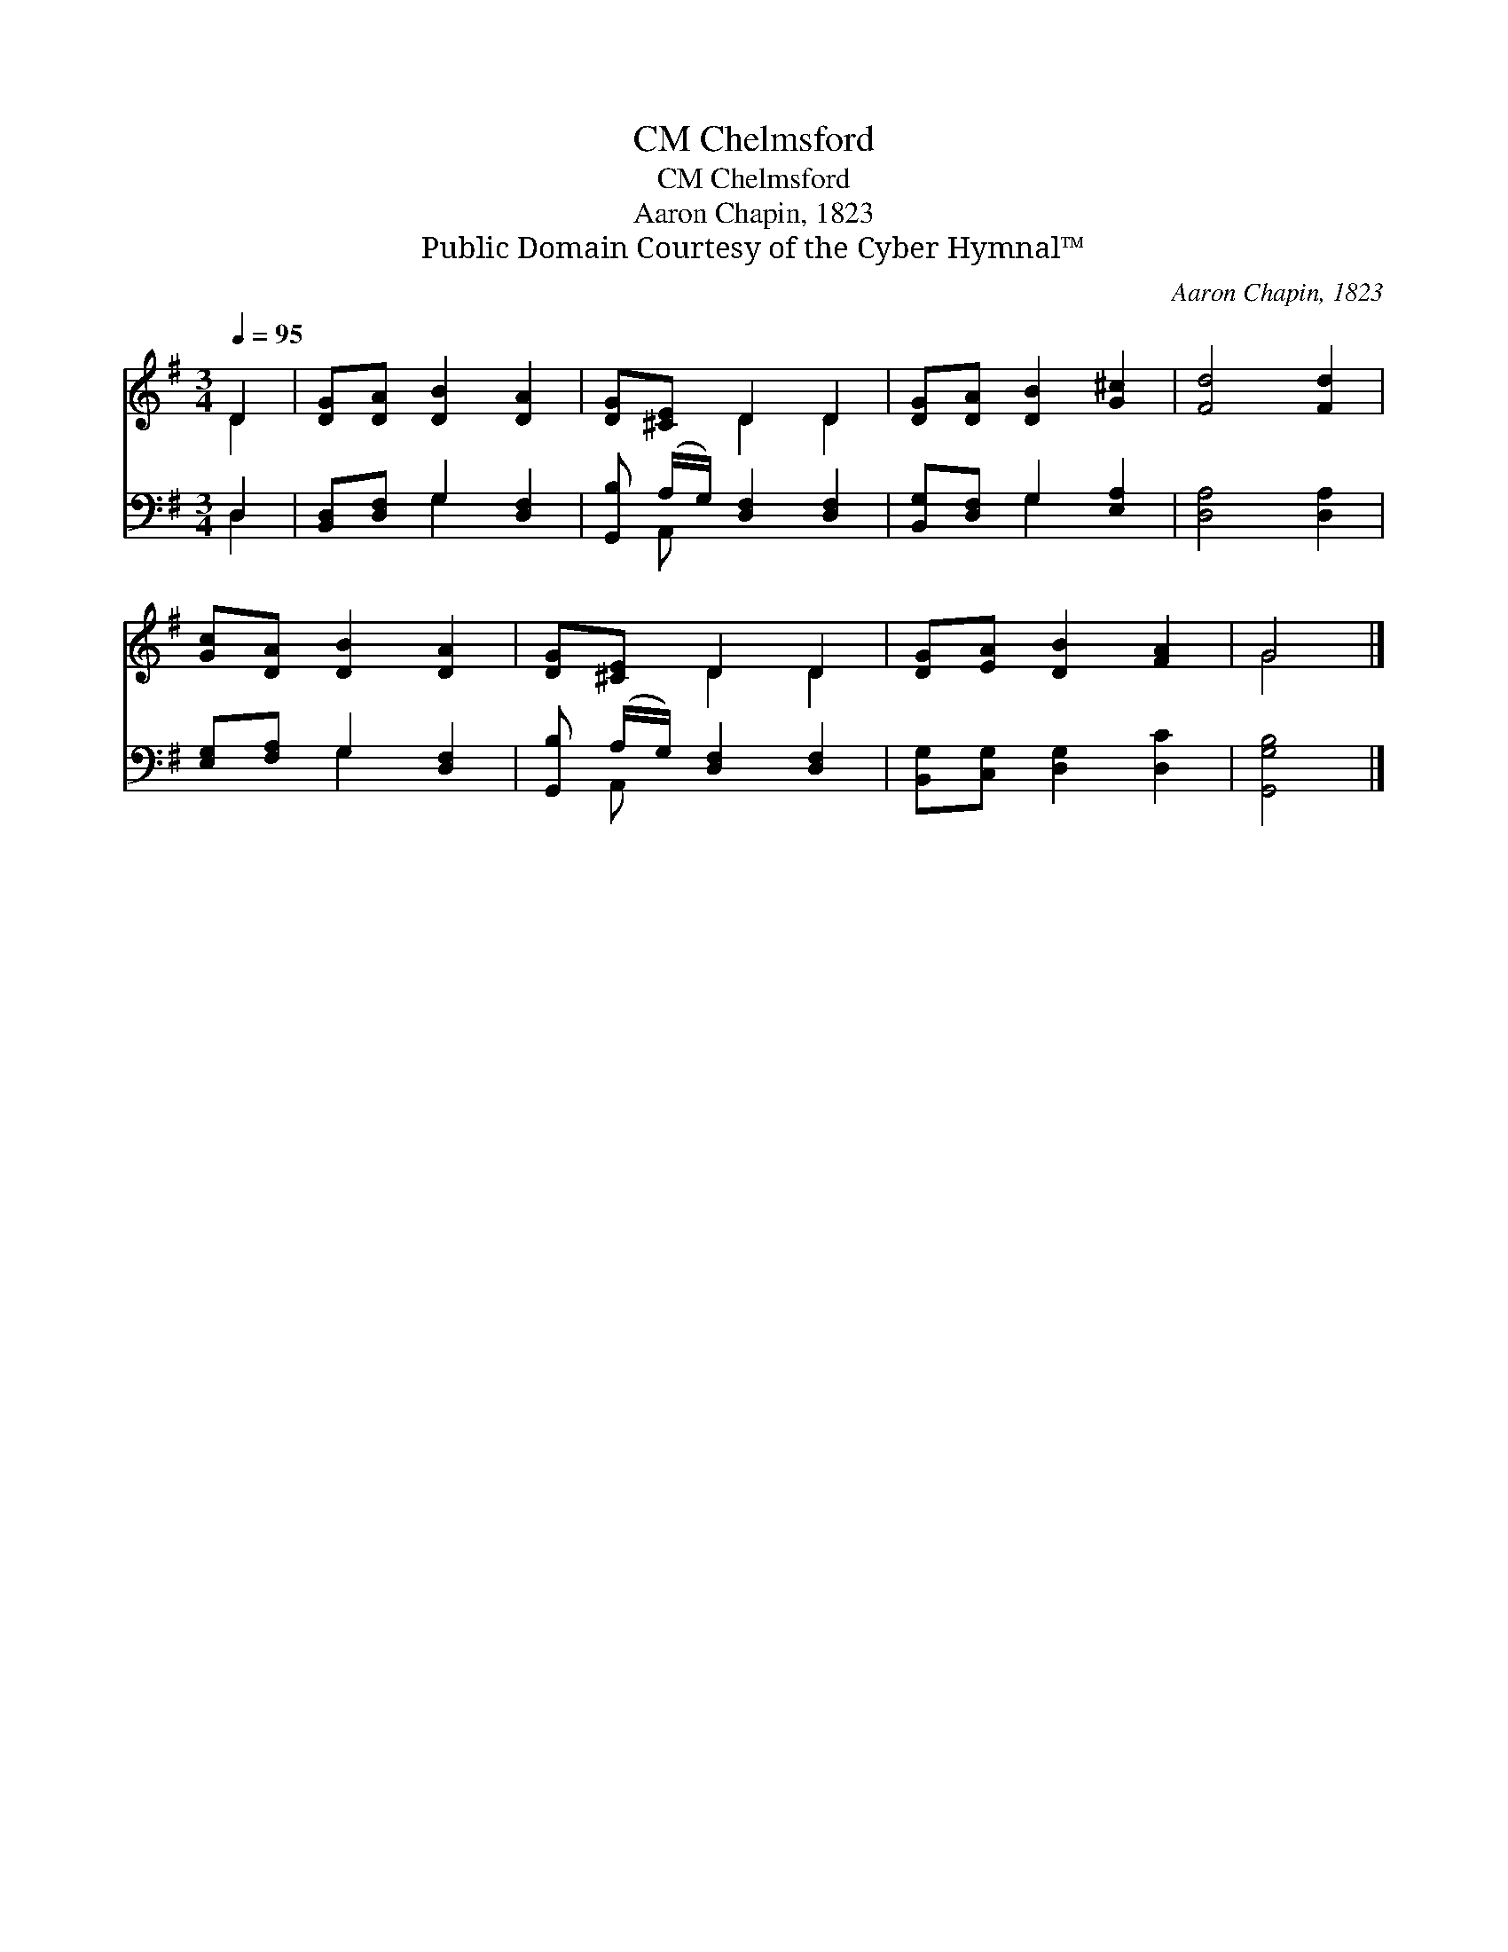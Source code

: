 X:1
T:Chelmsford, CM
T:Chelmsford, CM
T:Aaron Chapin, 1823
T:Public Domain Courtesy of the Cyber Hymnal™
C:Aaron Chapin, 1823
Z:Public Domain
Z:Courtesy of the Cyber Hymnal™
%%score ( 1 2 ) ( 3 4 )
L:1/8
Q:1/4=95
M:3/4
K:G
V:1 treble 
V:2 treble 
V:3 bass 
V:4 bass 
V:1
 D2 | [DG][DA] [DB]2 [DA]2 | [DG][^CE] D2 D2 | [DG][DA] [DB]2 [G^c]2 | [Fd]4 [Fd]2 | %5
 [Gc][DA] [DB]2 [DA]2 | [DG][^CE] D2 D2 | [DG][EA] [DB]2 [FA]2 | G4 |] %9
V:2
 D2 | x6 | x2 D2 D2 | x6 | x6 | x6 | x2 D2 D2 | x6 | G4 |] %9
V:3
 D,2 | [B,,D,][D,F,] G,2 [D,F,]2 | [G,,B,] (A,/G,/) [D,F,]2 [D,F,]2 | [B,,G,][D,F,] G,2 [E,A,]2 | %4
 [D,A,]4 [D,A,]2 | [E,G,][F,A,] G,2 [D,F,]2 | [G,,B,] (A,/G,/) [D,F,]2 [D,F,]2 | %7
 [B,,G,][C,G,] [D,G,]2 [D,C]2 | [G,,G,B,]4 |] %9
V:4
 D,2 | x2 G,2 x2 | x A,, x4 | x2 G,2 x2 | x6 | x2 G,2 x2 | x A,, x4 | x6 | x4 |] %9

